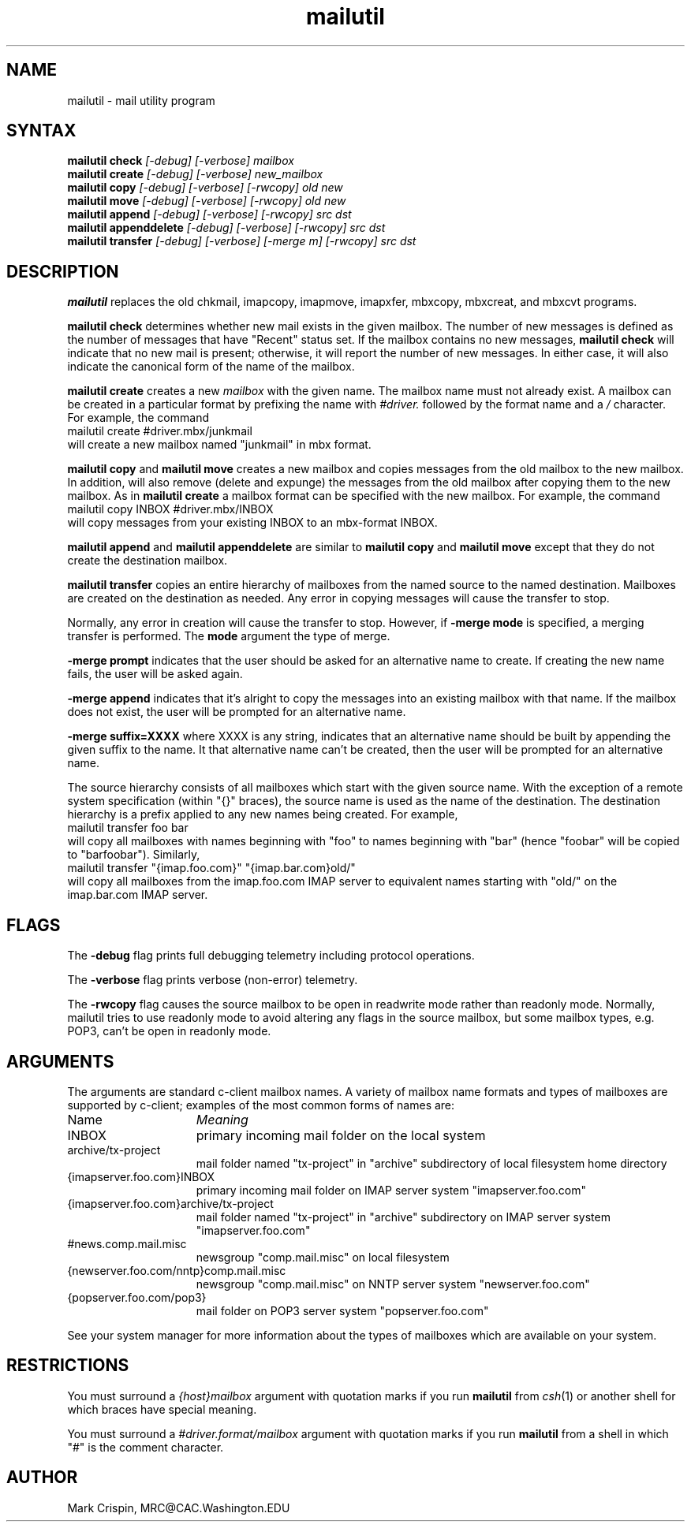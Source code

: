 .TH mailutil LOCAL "31 January 2003" 
.SH NAME
mailutil - mail utility program
.nh
.SH SYNTAX
.B mailutil check
.I [-debug] [-verbose] mailbox
.br
.B mailutil create
.I [-debug] [-verbose] new_mailbox
.br
.B mailutil copy
.I [-debug] [-verbose] [-rwcopy] old new
.br
.B mailutil move
.I [-debug] [-verbose] [-rwcopy] old new
.br
.B mailutil append
.I [-debug] [-verbose] [-rwcopy] src dst
.br
.B mailutil appenddelete
.I [-debug] [-verbose] [-rwcopy] src dst
.br
.B mailutil transfer
.I [-debug] [-verbose] [-merge m] [-rwcopy] src dst
.SH DESCRIPTION
.B mailutil
replaces the old chkmail, imapcopy, imapmove, imapxfer, mbxcopy,
mbxcreat, and mbxcvt programs.
.PP
.B mailutil check
determines whether new mail exists in the given mailbox.  The number
of new messages is defined as the number of messages that have
"Recent" status set.  If the mailbox contains no new messages, 
.B mailutil check
will indicate that no new mail is present;
otherwise, it will report the number of new messages.  In either case,
it will also indicate the canonical form of the name of the mailbox.
.PP
.B mailutil create
creates a new
.I mailbox
with the given name.  The mailbox name must not already exist.  A mailbox
can be created in a particular format by prefixing the name with 
.I #driver.
followed by the format name and a
.I /
character.  For example, the command
.br
   mailutil create #driver.mbx/junkmail
.br
will create a new mailbox named "junkmail" in mbx format.
.PP
.B mailutil copy
and
.B mailutil move
creates a new mailbox and copies messages from the old mailbox to the
new mailbox.  In addition,
.mailutil move
will also remove (delete and expunge) the messages from the old mailbox
after copying them to the new mailbox.  As in
.B mailutil create
a mailbox format can be specified with the new mailbox.  For example, the
command
.br
   mailutil copy INBOX #driver.mbx/INBOX
.br
will copy messages from your existing INBOX to an mbx-format INBOX.
.PP
.B mailutil append
and
.B mailutil appenddelete
are similar to
.B mailutil copy
and
.B mailutil move
except that they do not create the destination mailbox.
.PP
.B mailutil transfer
copies an entire hierarchy of mailboxes from the named source to the
named destination.  Mailboxes are created on the destination as
needed.  Any error in copying messages will cause the transfer to stop.
.PP
Normally, any error in creation will cause the transfer to stop.
However, if
.B -merge mode 
is specified, a merging transfer is performed.  The
.B mode
argument the type of merge.
.PP
.B -merge prompt
indicates that the user should be asked for an alternative name to create.
If creating the new name fails, the user will be asked again.
.PP
.B -merge append
indicates that it's alright to copy the messages into an existing mailbox
with that name.  If the mailbox does not exist, the user will be prompted
for an alternative name.
.PP
.B -merge suffix=XXXX
where XXXX is any string, indicates that an alternative name should be
built by appending the given suffix to the name.  It that alternative name
can't be created, then the user will be prompted for an alternative name.
.PP
The source hierarchy consists of all mailboxes which start
with the given source name.  With the exception of a remote system
specification (within "{}" braces), the source name is used as the
name of the destination.  The destination hierarchy is a prefix
applied to any new names being created.  For example,
.br
   mailutil transfer foo bar
.br
will copy all mailboxes with names beginning with "foo" to names
beginning with "bar" (hence "foobar" will be copied to "barfoobar").
Similarly,
.br
   mailutil transfer "{imap.foo.com}" "{imap.bar.com}old/"
.br
will copy all mailboxes from the imap.foo.com IMAP server to
equivalent names starting with "old/" on the imap.bar.com IMAP server.
.SH FLAGS
The
.B -debug
flag prints full debugging telemetry including protocol operations.
.PP
The
.B -verbose
flag prints verbose (non-error) telemetry.
.PP
The
.B -rwcopy
flag causes the source mailbox to be open in readwrite mode rather than
readonly mode.  Normally, mailutil tries to use readonly mode to avoid
altering any flags in the source mailbox, but some mailbox types, e.g.
POP3, can't be open in readonly mode.
.SH ARGUMENTS
The arguments are standard c-client mailbox names.  A
variety of mailbox name formats and types of mailboxes are supported
by c-client; examples of the most common forms of names are:
.PP
.I
.IP Name 15
.I Meaning
.IP INBOX
primary incoming mail folder on the local system
.IP archive/tx-project
mail folder named "tx-project" in "archive" subdirectory of local
filesystem home directory
.IP {imapserver.foo.com}INBOX
primary incoming mail folder on IMAP server system
"imapserver.foo.com"
.IP {imapserver.foo.com}archive/tx-project
mail folder named "tx-project" in "archive" subdirectory on IMAP
server system "imapserver.foo.com"
.IP #news.comp.mail.misc
newsgroup "comp.mail.misc" on local filesystem
.IP {newserver.foo.com/nntp}comp.mail.misc
newsgroup "comp.mail.misc" on NNTP server system "newserver.foo.com"
.IP {popserver.foo.com/pop3}
mail folder on POP3 server system "popserver.foo.com"
.LP
See your system manager for more information about the types of
mailboxes which are available on your system.
.SH RESTRICTIONS
You must surround a
.I {host}mailbox
argument with quotation marks if you run
.B mailutil
from
.IR csh (1)
or another shell for which braces have special meaning.
.PP
You must surround a
.I #driver.format/mailbox
argument with quotation marks if you run
.B mailutil
from a shell in which "#" is the comment character.
.SH AUTHOR
Mark Crispin, MRC@CAC.Washington.EDU
